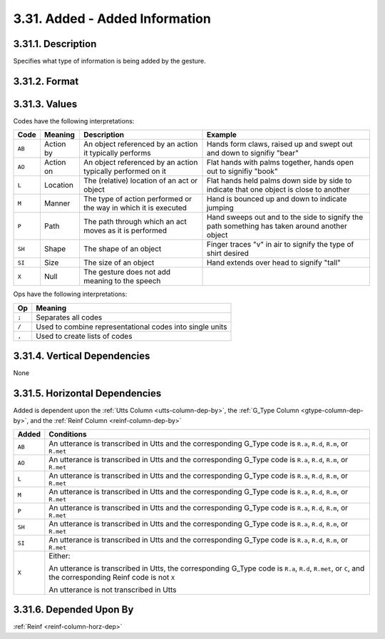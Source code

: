 .. index:: 
   single: column; added (gesture) 
   single: gesture; added

.. _added-column:

3.31. Added - Added Information
===============================


.. _added-column-description:

3.31.1. Description
-------------------

Specifies what type of information is being added by the gesture.


.. _added-column-format:

3.31.2. Format
--------------

.. productionlist::
   entry: `code_set` [";" `code_set`]*
   code_set: (`null` | `code_list`) ["/" ( `null` | `code_list` )]*
   code_list: `code` ["," `code`]*
   code: "AB" | "AO" | "L" | "M" | "P" | "SH" | "SI"
   null: "X"


.. _added-column-values:

3.31.3. Values
--------------

Codes have the following interpretations:

+--------+-----------+----------------------------+---------------------------+
| Code   | Meaning   | Description                | Example                   |
+========+===========+============================+===========================+
| ``AB`` | Action by | An object referenced by an | Hands form claws, raised  |
|        |           | action it typically        | up and swept out and down |
|        |           | performs                   | to signifiy "bear"        |
+--------+-----------+----------------------------+---------------------------+
| ``AO`` | Action on | An object referenced by an | Flat hands with palms     |
|        |           | action typically performed | together, hands open out  |
|        |           | on it                      | to signifiy "book"        |
+--------+-----------+----------------------------+---------------------------+
| ``L``  | Location  | The (relative) location of | Flat hands held palms     |
|        |           | an act or object           | down side by side to      |
|        |           |                            | indicate that one object  |
|        |           |                            | is close to another       |
+--------+-----------+----------------------------+---------------------------+
| ``M``  | Manner    | The type of action         | Hand is bounced up and    |
|        |           | performed or the way in    | down to indicate jumping  |
|        |           | which it is executed       |                           |
+--------+-----------+----------------------------+---------------------------+
| ``P``  | Path      | The path through which an  | Hand sweeps out and to    |
|        |           | act moves as it is         | the side to signify the   |
|        |           | performed                  | path something has taken  |
|        |           |                            | around another object     |
+--------+-----------+----------------------------+---------------------------+
| ``SH`` | Shape     | The shape of an object     | Finger traces "v" in air  |
|        |           |                            | to signify the type of    |
|        |           |                            | shirt desired             |
+--------+-----------+----------------------------+---------------------------+
| ``SI`` | Size      | The size of an object      | Hand extends over head to |
|        |           |                            | signify "tall"            |
+--------+-----------+----------------------------+---------------------------+
| ``X``  | Null      | The gesture does not add   |                           |
|        |           | meaning to the speech      |                           |
+--------+-----------+----------------------------+---------------------------+

Ops have the following interpretations:

=====  ==============================================================
Op     Meaning
=====  ==============================================================
``;``  Separates all codes
``/``  Used to combine representational codes into single units
``,``  Used to create lists of codes
=====  ==============================================================


.. _added-column-vert-dep:

3.31.4. Vertical Dependencies
-----------------------------

None


.. _added-column-horz-dep:

3.31.5. Horizontal Dependencies
-------------------------------

Added is dependent upon the :ref:`Utts Column <utts-column-dep-by>`, the
:ref:`G_Type Column <gtype-column-dep-by>`, and the
:ref:`Reinf Column <reinf-column-dep-by>`

+--------+--------------------------------------------------------------------+
| Added  | Conditions                                                         |
+========+====================================================================+
| ``AB`` | An utterance is transcribed in Utts and the corresponding G_Type   |
|        | code is ``R.a``, ``R.d``, ``R.m``, or ``R.met``                    |
+--------+--------------------------------------------------------------------+
| ``AO`` | An utterance is transcribed in Utts and the corresponding G_Type   |
|        | code is ``R.a``, ``R.d``, ``R.m``, or ``R.met``                    |
+--------+--------------------------------------------------------------------+
| ``L``  | An utterance is transcribed in Utts and the corresponding G_Type   |
|        | code is ``R.a``, ``R.d``, ``R.m``, or ``R.met``                    |
+--------+--------------------------------------------------------------------+
| ``M``  | An utterance is transcribed in Utts and the corresponding G_Type   |
|        | code is ``R.a``, ``R.d``, ``R.m``, or ``R.met``                    |
+--------+--------------------------------------------------------------------+
| ``P``  | An utterance is transcribed in Utts and the corresponding G_Type   |
|        | code is ``R.a``, ``R.d``, ``R.m``, or ``R.met``                    |
+--------+--------------------------------------------------------------------+
| ``SH`` | An utterance is transcribed in Utts and the corresponding G_Type   |
|        | code is ``R.a``, ``R.d``, ``R.m``, or ``R.met``                    |
+--------+--------------------------------------------------------------------+
| ``SI`` | An utterance is transcribed in Utts and the corresponding G_Type   |
|        | code is ``R.a``, ``R.d``, ``R.m``, or ``R.met``                    |
+--------+--------------------------------------------------------------------+
| ``X``  | Either:                                                            |
|        |                                                                    |
|        | An utterance is transcribed in Utts, the corresponding             |
|        | G_Type code is ``R.a``, ``R.d``, ``R.met``, or ``C``, and the      |
|        | corresponding Reinf code is not ``X``                              |
|        |                                                                    |
|        | An utterance is not transcribed in Utts                            |
+--------+--------------------------------------------------------------------+


.. _added-column-dep-by:

3.31.6. Depended Upon By
------------------------

:ref:`Reinf <reinf-column-horz-dep>`
